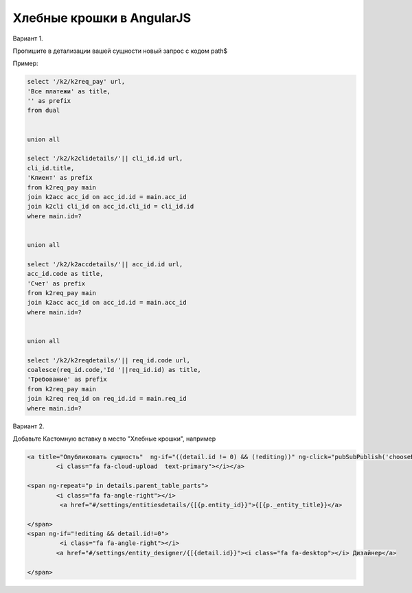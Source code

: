 Хлебные крошки в AngularJS
=================================================

Вариант 1.

Пропишите в детализации вашей сущности новый запрос с кодом path$

Пример:

.. code-block:: bash

	select '/k2/k2req_pay' url,
	'Все платежи' as title,
	'' as prefix
	from dual


	union all

	select '/k2/k2clidetails/'|| cli_id.id url,
	cli_id.title,
	'Клиент' as prefix
	from k2req_pay main
	join k2acc acc_id on acc_id.id = main.acc_id
	join k2cli cli_id on acc_id.cli_id = cli_id.id
	where main.id=?


	union all

	select '/k2/k2accdetails/'|| acc_id.id url,
	acc_id.code as title,
	'Счет' as prefix
	from k2req_pay main
	join k2acc acc_id on acc_id.id = main.acc_id
	where main.id=?


	union all

	select '/k2/k2reqdetails/'|| req_id.code url,
	coalesce(req_id.code,'Id '||req_id.id) as title,
	'Требование' as prefix
	from k2req_pay main
	join k2req req_id on req_id.id = main.req_id
	where main.id=?


Вариант 2.


Добавьте Кастомную вставку в место "Хлебные крошки", например

.. code-block:: html

	<a title="Опубликовать сущность"  ng-if="((detail.id != 0) && (!editing))" ng-click="pubSubPublish('chooseBPMSModal',{callBack:bindCallBack,'processCode':'entity_publish', input: {url:'?code=entities&ids='+detail.id} });">
		<i class="fa fa-cloud-upload  text-primary"></i></a>

	<span ng-repeat="p in details.parent_table_parts">
		<i class="fa fa-angle-right"></i>	
		 <a href="#/settings/entitiesdetails/{[{p.entity_id}}">{[{p._entity_title}}</a>
						
	</span>
	<span ng-if="!editing && detail.id!=0">
		 <i class="fa fa-angle-right"></i>	
		<a href="#/settings/entity_designer/{[{detail.id}}"><i class="fa fa-desktop"></i> Дизайнер</a>
	   
	</span>